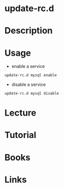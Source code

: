 #+TAGS: init sys service sysv deb ubuntu


* update-rc.d
* Description
* Usage
- enable a service
#+BEGIN_SRC sh
update-rc.d mysql enable
#+END_SRC

- disable a service
#+BEGIN_SRC sh
update-rc.d mysql disable
#+END_SRC

* Lecture
* Tutorial
* Books
* Links

